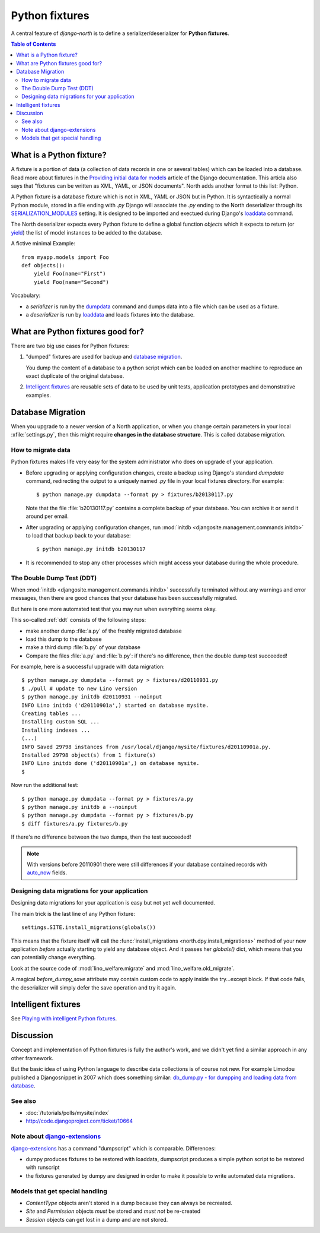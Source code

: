 .. _dpy:

===============
Python fixtures
===============

A central feature of `django-north` is to
define a serializer/deserializer for **Python fixtures**.

.. contents:: Table of Contents
   :depth: 2
   :local:

What is a Python fixture?
=========================

A fixture is a portion of data (a collection of data records 
in one or several tables) which can be loaded into a database.
Read more about fixtures in the `Providing initial data for models
<https://docs.djangoproject.com/en/dev/howto/initial-data/>`_
article of the Django documentation.
This articla also says that "fixtures can be written as XML, YAML, 
or JSON documents". 
North adds another format to this list: Python. 


A Python fixture is a database fixture which is not in XML, YAML 
or JSON but in Python.
It is syntactically a normal Python module,
stored in a file ending with `.py`
Django will associate the `.py` ending to 
the North deserializer through its
`SERIALIZATION_MODULES 
<https://docs.djangoproject.com/en/dev/ref/settings/#serialization-modules>`_
setting.
It is designed to be imported and exectued 
during Django's 
`loaddata <https://docs.djangoproject.com/en/dev/ref/django-admin/#django-admin-loaddata>`_ 
command.

The North deserializer expects every Python fixture to define 
a global function `objects` which it expects to return 
(or `yield <http://stackoverflow.com/questions/231767/the-python-yield-keyword-explained>`_)
the list of model instances to be added to the database. 

A fictive minimal Example::

  from myapp.models import Foo
  def objects():
      yield Foo(name="First")
      yield Foo(name="Second")
      
Vocabulary:

- a *serializer* is run by the 
  `dumpdata <https://docs.djangoproject.com/en/dev/ref/django-admin/#dumpdata-appname-appname-appname-model>`_ 
  command and 
  dumps data into a file which can be  used as a fixture.
  
- a *deserializer* is run by 
  `loaddata <https://docs.djangoproject.com/en/dev/ref/django-admin/#django-admin-loaddata>`_ 
  and loads fixtures into the database.

      
      
What are Python fixtures good for?
==================================
      
There are two big use cases for Python fixtures: 

(1) "dumped" fixtures are used for backup and `database migration`_.

    You dump the content of a database to a python script
    which can be loaded on another machine 
    to reproduce an exact duplicate of the original database.
  

(2) `Intelligent fixtures`_ are reusable sets of data 
    to be used by unit tests, application prototypes and 
    demonstrative examples.
    
.. _datamig:
    
Database Migration
==================

When you upgrade to a newer version of 
a North application, or when you change 
certain parameters in your local :xfile:`settings.py`,
then this might require **changes in the database structure**.
This is called database migration.

How to migrate data
-------------------

Python fixtures makes life very easy
for the system administrator who does on upgrade 
of your application.

- Before upgrading or applying configuration changes, 
  create a backup using Django's standard `dumpdata` command,
  redirecting the output to a uniquely named `.py` file in 
  your local fixtures directory. For example::
  
    $ python manage.py dumpdata --format py > fixtures/b20130117.py
    
  Note that the file :file:`b20130117.py` contains a complete backup 
  of your database. You can archive it or send it around per email.
  
- After upgrading or applying configuration changes, 
  run :mod:`initdb <djangosite.management.commands.initdb>` 
  to load that backup back to your database::
  
    $ python manage.py initdb b20130117

- It is recommended to stop any other processes which might access 
  your database during the whole procedure.


The Double Dump Test (DDT)
--------------------------

When :mod:`initdb
<djangosite.management.commands.initdb>` 
successfully terminated without any warnings 
and error messages, 
then there are good chances 
that your database has been successfully migrated. 

But here is one more automated test that you may run 
when everything seems okay.

This so-called :ref:`ddt` consists of the following steps:

- make another dump :file:`a.py` of the freshly migrated database 
- load this dump to the database
- make a third dump :file:`b.py` of your database 
- Compare the files :file:`a.py` and :file:`b.py`:
  if there's no difference, then the double dump test succeeded!


For example, here is a successful upgrade with data migration::
  
  $ python manage.py dumpdata --format py > fixtures/d20110931.py
  $ ./pull # update to new Lino version
  $ python manage.py initdb d20110931 --noinput
  INFO Lino initdb ('d20110901a',) started on database mysite.
  Creating tables ...
  Installing custom SQL ...
  Installing indexes ...
  (...)
  INFO Saved 29798 instances from /usr/local/django/mysite/fixtures/d20110901a.py.
  Installed 29798 object(s) from 1 fixture(s)
  INFO Lino initdb done ('d20110901a',) on database mysite.  
  $
  

Now run the additional test::  
  
  $ python manage.py dumpdata --format py > fixtures/a.py
  $ python manage.py initdb a --noinput
  $ python manage.py dumpdata --format py > fixtures/b.py
  $ diff fixtures/a.py fixtures/b.py
  
If there's no difference between the two dumps, then the test succeeded!
  
.. note:: 

  With versions before 20110901 there were still 
  differences if your database contained records with 
  `auto_now 
  <https://docs.djangoproject.com/en/dev/ref/models/fields/#django.db.models.DateField.auto_now>`_
  fields.
  
  
Designing data migrations for your application
----------------------------------------------

Designing data migrations for your application
is easy but not yet well documented.

The main trick is the last line of any Python fixture::

    settings.SITE.install_migrations(globals())

This means that the fixture itself will call 
the :func:`install_migrations <north.dpy.install_migrations>` 
method of your new application *before* actually starting to yield 
any database object.
And it passes her `globals()` dict, which means 
that you can potentially change everything.

Look at the source code of 
:mod:`lino_welfare.migrate`
and
:mod:`lino_welfare.old_migrate`.

A magical `before_dumpy_save` attribute may contain custom 
code to apply inside the try...except block. 
If that code fails, the deserializer will simply 
defer the save operation and try it again.
    
Intelligent fixtures
====================

See `Playing with intelligent Python fixtures 
<http://www.lino-framework.org/tutorials/dumpy.html>`_.
  
  
Discussion
==========  

Concept and implementation of Python fixtures is fully the author's work, 
and we didn't yet find a similar approach in any other framework.

But the basic idea of using Python language to describe data collections 
is of course not new. For example Limodou published a Djangosnippet 
in 2007 which does something similar:
`db_dump.py - for dumpping and loading data from database
<http://djangosnippets.org/snippets/14/>`_.



See also
--------

- :doc:`/tutorials/polls/mysite/index`
- http://code.djangoproject.com/ticket/10664
 
Note about `django-extensions <https://github.com/django-extensions>`_ 
----------------------------------------------------------------------

`django-extensions <https://github.com/django-extensions>`_ 
has a command "dumpscript" which is comparable.
Differences: 

- dumpy produces fixtures to be restored with loaddata,
  dumpscript produces a simple python script to be restored with runscript
- the fixtures generated by dumpy are designed in order to make it possible to 
  write automated data migrations.
  
  
Models that get special handling
--------------------------------

- `ContentType` objects aren't stored in a dump because they 
  can always be recreated.
- `Site` and `Permission` objects *must* be stored and *must not* be re-created
- `Session` objects can get lost in a dump and are not stored.


